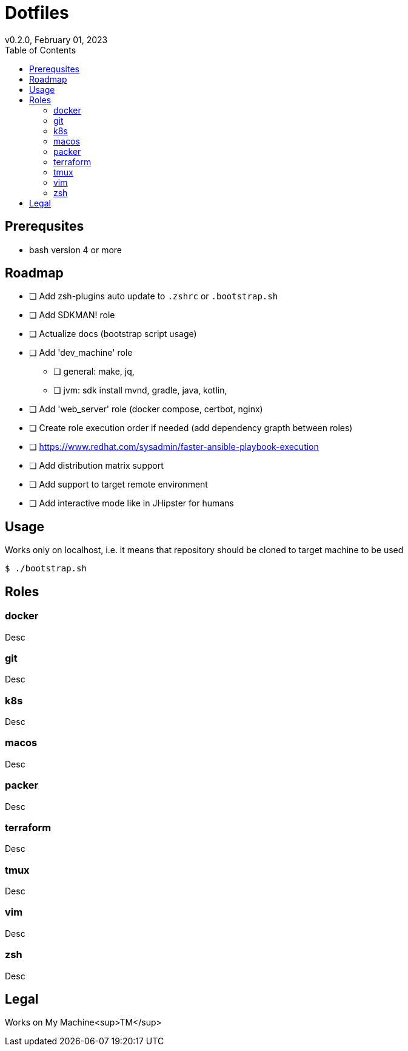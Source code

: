 = Dotfiles
v0.2.0, February 01, 2023
:toc:

== Prerequsites
- bash version 4 or more

== Roadmap
* [ ] Add zsh-plugins auto update to `.zshrc` or `.bootstrap.sh`
* [ ] Add SDKMAN! role
* [ ] Actualize docs (bootstrap script usage)
* [ ] Add 'dev_machine' role
** [ ] general: make, jq,
** [ ] jvm: sdk install mvnd, gradle, java, kotlin,
* [ ] Add 'web_server' role (docker compose, certbot, nginx)
* [ ] Create role execution order if needed (add dependency grapth between roles)
* [ ] https://www.redhat.com/sysadmin/faster-ansible-playbook-execution
* [ ] Add distribution matrix support
* [ ] Add support to target remote environment
* [ ] Add interactive mode like in JHipster for humans

== Usage
Works only on localhost, i.e. it means that repository should be cloned to target machine to be used

[source,console]
$ ./bootstrap.sh

== Roles
=== docker
Desc

=== git
Desc

=== k8s
Desc

=== macos
Desc

=== packer
Desc

=== terraform
Desc

=== tmux
Desc

=== vim
Desc

=== zsh
Desc

== Legal
Works on My Machine<sup>TM</sup>
